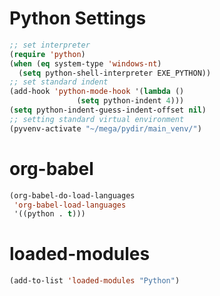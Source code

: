 #+STARTUP: overview
* Python Settings
#+begin_src emacs-lisp
  ;; set interpreter
  (require 'python)
  (when (eq system-type 'windows-nt)
    (setq python-shell-interpreter EXE_PYTHON))
  ;; set standard indent
  (add-hook 'python-mode-hook '(lambda ()
				 (setq python-indent 4)))
  (setq python-indent-guess-indent-offset nil)
  ;; setting standard virtual environment
  (pyvenv-activate "~/mega/pydir/main_venv/")
#+end_src
* org-babel
#+begin_src emacs-lisp
(org-babel-do-load-languages
 'org-babel-load-languages
 '((python . t)))
#+end_src
* loaded-modules
#+begin_src emacs-lisp
  (add-to-list 'loaded-modules "Python")
#+end_src
